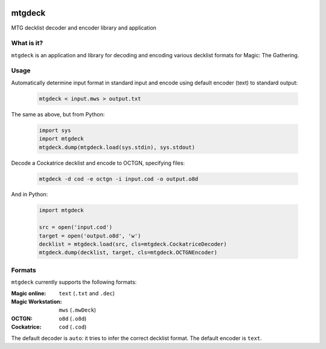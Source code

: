 .. image:: https://travis-ci.org/pedros/mtgdeck.svg?branch=master
   :target: https://travis-ci.org/pedros/mtgdeck

.. image:: https://ci.appveyor.com/api/projects/status/1afabyk0mdbrwsd7?svg=true
   :target: https://ci.appveyor.com/project/pedros/mtgdeck

.. image:: https://codecov.io/gh/pedros/mtgdeck/branch/master/graph/badge.svg
  :target: https://codecov.io/gh/pedros/mtgdeck

mtgdeck
=======

MTG decklist decoder and encoder library and application

What is it?
-----------

``mtgdeck`` is an application and library for decoding and encoding various
decklist formats for Magic: The Gathering.

Usage
-----

Automatically determine input format in standard input and encode using default
encoder (text) to standard output:

  .. code:: bash

     mtgdeck < input.mws > output.txt

The same as above, but from Python:

  .. code-block:: python

     import sys
     import mtgdeck
     mtgdeck.dump(mtgdeck.load(sys.stdin), sys.stdout)

Decode a Cockatrice decklist and encode to OCTGN, specifying files:

  .. code:: bash

     mtgdeck -d cod -e octgn -i input.cod -o output.o8d

And in Python:

  .. code-block:: python

     import mtgdeck

     src = open('input.cod')
     target = open('output.o8d', 'w')
     decklist = mtgdeck.load(src, cls=mtgdeck.CockatriceDecoder)
     mtgdeck.dump(decklist, target, cls=mtgdeck.OCTGNEncoder)

Formats
-------

``mtgdeck`` currently supports the following formats:

:Magic online:
   ``text`` (``.txt`` and ``.dec``)
:Magic Workstation:
   ``mws`` (``.mwDeck``)
:OCTGN:
   ``o8d`` (``.o8d``)
:Cockatrice:
   ``cod`` (``.cod``)

The default decoder is ``auto``: it tries to infer the correct decklist format.
The default encoder is ``text``.
